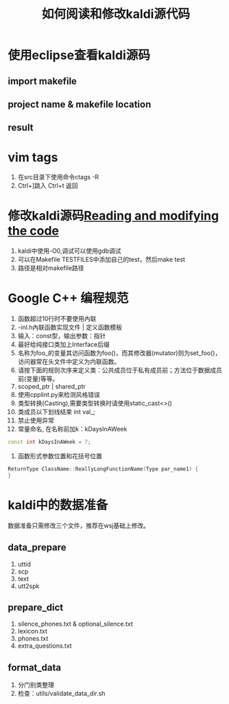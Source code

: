 #+TITLE: 如何阅读和修改kaldi源代码
#+HTML_HEAD: <link rel="stylesheet" type="text/css" href="css/worg.css" />
#+OPTIONS: ^:{}

* 使用eclipse查看kaldi源码
** import makefile
#+ATTR_HTML: :width 60% 
[[./img/import.png]]
** project name & makefile location
#+ATTR_HTML: :width 60%
[[./img/location.png]]
** result
#+ATTR_HTML: :width 60%
[[./img/result.png]]

* vim tags
1. 在src目录下使用命令ctags -R
2. Ctrl+]跳入    Ctrl+t 返回

* 修改kaldi源码[[http://kaldi.sourceforge.net/tutorial_code.html][Reading and modifying the code]]
1. kaldi中使用-O0,调试可以使用gdb调试
2. 可以在Makefile TESTFILES中添加自己的test，然后make test
3. 路径是相对makefile路径
#+ATTR_HTML: :width 60%
[[./img/test.png]]
#+ATTR_HTML: :width 60%
[[./img/make_test.png]]

* Google C++ 编程规范
1. 函数超过10行时不要使用內联
2. -inl.h內联函数实现文件 | 定义函数模板
3. 输入：const型，输出参数：指针
4. 最好给纯接口类加上Interface后缀
5. 名称为foo_的变量其访问函数为foo()，而其修改器(mutator)则为set_foo()，访问器常在头文件中定义为内联函数。
6. 请按下面的规则次序来定义类：公共成员位于私有成员前；方法位于数据成员前(变量)等等。
7. scoped_ptr | shared_ptr
8. 使用cpplint.py来检测风格错误
9. 类型转换(Casting),需要类型转换时请使用static_cast<>()
10. 类成员以下划线结束 int val_;
11. 禁止使用异常
12. 常量命名, 在名称前加k：kDaysInAWeek
#+BEGIN_SRC cpp
const int kDaysInAWeek = 7;
#+END_SRC
13. 函数形式参数位置和花括号位置
#+BEGIN_SRC cpp
ReturnType ClassName::ReallyLongFunctionName(Type par_name1) {
}
#+END_SRC

* kaldi中的数据准备
数据准备只需修改三个文件，推荐在wsj基础上修改。
** data_prepare
1. uttid
2. scp
3. text
4. utt2spk
** prepare_dict
1. silence_phones.txt & optional_silence.txt
2. lexicon.txt
3. phones.txt
4. extra_questions.txt
** format_data
1. 分门别类整理
2. 检查：utils/validate_data_dir.sh
